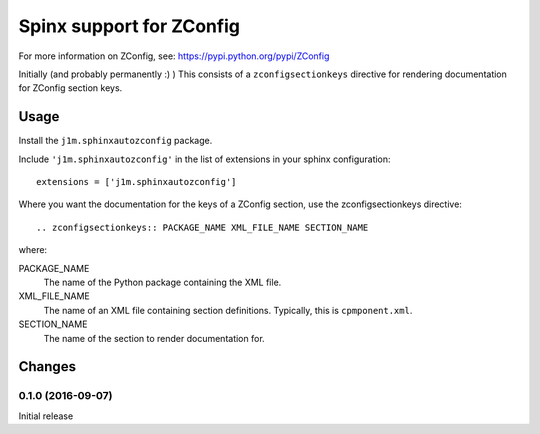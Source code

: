 *************************
Spinx support for ZConfig
*************************

For more information on ZConfig, see: https://pypi.python.org/pypi/ZConfig

Initially (and probably permanently :) ) This consists of a
``zconfigsectionkeys`` directive for rendering documentation for
ZConfig section keys.

Usage
*****

Install the ``j1m.sphinxautozconfig`` package.

Include ``'j1m.sphinxautozconfig'`` in the list of extensions in your
sphinx configuration::

  extensions = ['j1m.sphinxautozconfig']

Where you want the documentation for the keys of a ZConfig section,
use the zconfigsectionkeys directive::

  .. zconfigsectionkeys:: PACKAGE_NAME XML_FILE_NAME SECTION_NAME

where:

PACKAGE_NAME
  The name of the Python package containing the XML file.

XML_FILE_NAME
  The name of an XML file containing section definitions.  Typically,
  this is ``cpmponent.xml``.

SECTION_NAME
  The name of the section to render documentation for.

Changes
*******

0.1.0 (2016-09-07)
==================

Initial release
